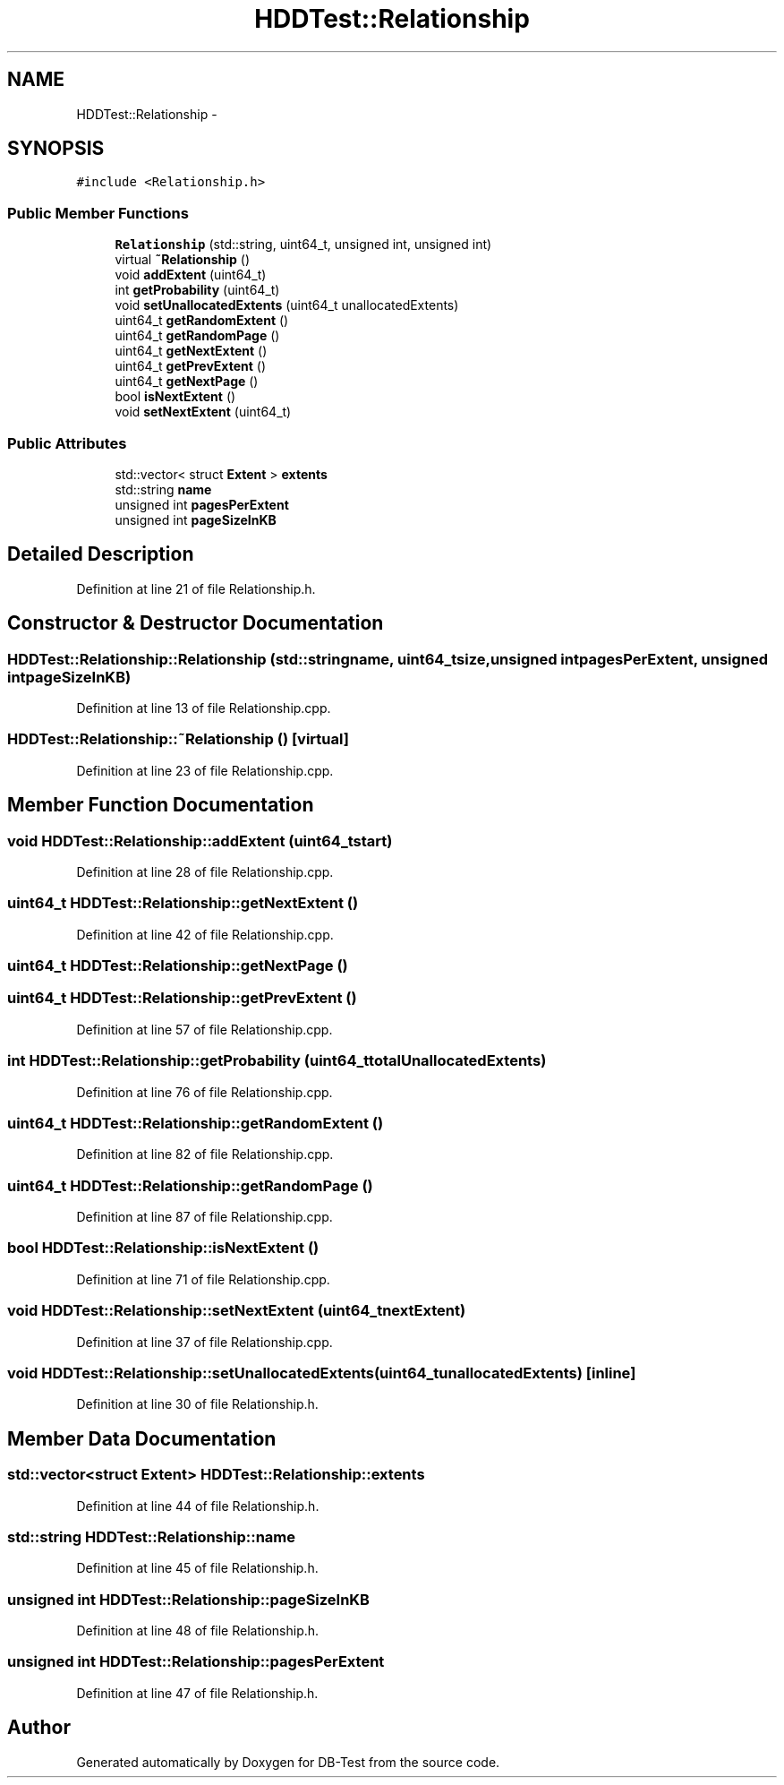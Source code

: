 .TH "HDDTest::Relationship" 3 "Mon Nov 17 2014" "DB-Test" \" -*- nroff -*-
.ad l
.nh
.SH NAME
HDDTest::Relationship \- 
.SH SYNOPSIS
.br
.PP
.PP
\fC#include <Relationship\&.h>\fP
.SS "Public Member Functions"

.in +1c
.ti -1c
.RI "\fBRelationship\fP (std::string, uint64_t, unsigned int, unsigned int)"
.br
.ti -1c
.RI "virtual \fB~Relationship\fP ()"
.br
.ti -1c
.RI "void \fBaddExtent\fP (uint64_t)"
.br
.ti -1c
.RI "int \fBgetProbability\fP (uint64_t)"
.br
.ti -1c
.RI "void \fBsetUnallocatedExtents\fP (uint64_t unallocatedExtents)"
.br
.ti -1c
.RI "uint64_t \fBgetRandomExtent\fP ()"
.br
.ti -1c
.RI "uint64_t \fBgetRandomPage\fP ()"
.br
.ti -1c
.RI "uint64_t \fBgetNextExtent\fP ()"
.br
.ti -1c
.RI "uint64_t \fBgetPrevExtent\fP ()"
.br
.ti -1c
.RI "uint64_t \fBgetNextPage\fP ()"
.br
.ti -1c
.RI "bool \fBisNextExtent\fP ()"
.br
.ti -1c
.RI "void \fBsetNextExtent\fP (uint64_t)"
.br
.in -1c
.SS "Public Attributes"

.in +1c
.ti -1c
.RI "std::vector< struct \fBExtent\fP > \fBextents\fP"
.br
.ti -1c
.RI "std::string \fBname\fP"
.br
.ti -1c
.RI "unsigned int \fBpagesPerExtent\fP"
.br
.ti -1c
.RI "unsigned int \fBpageSizeInKB\fP"
.br
.in -1c
.SH "Detailed Description"
.PP 
Definition at line 21 of file Relationship\&.h\&.
.SH "Constructor & Destructor Documentation"
.PP 
.SS "HDDTest::Relationship::Relationship (std::stringname, uint64_tsize, unsigned intpagesPerExtent, unsigned intpageSizeInKB)"

.PP
Definition at line 13 of file Relationship\&.cpp\&.
.SS "HDDTest::Relationship::~Relationship ()\fC [virtual]\fP"

.PP
Definition at line 23 of file Relationship\&.cpp\&.
.SH "Member Function Documentation"
.PP 
.SS "void HDDTest::Relationship::addExtent (uint64_tstart)"

.PP
Definition at line 28 of file Relationship\&.cpp\&.
.SS "uint64_t HDDTest::Relationship::getNextExtent ()"

.PP
Definition at line 42 of file Relationship\&.cpp\&.
.SS "uint64_t HDDTest::Relationship::getNextPage ()"

.SS "uint64_t HDDTest::Relationship::getPrevExtent ()"

.PP
Definition at line 57 of file Relationship\&.cpp\&.
.SS "int HDDTest::Relationship::getProbability (uint64_ttotalUnallocatedExtents)"

.PP
Definition at line 76 of file Relationship\&.cpp\&.
.SS "uint64_t HDDTest::Relationship::getRandomExtent ()"

.PP
Definition at line 82 of file Relationship\&.cpp\&.
.SS "uint64_t HDDTest::Relationship::getRandomPage ()"

.PP
Definition at line 87 of file Relationship\&.cpp\&.
.SS "bool HDDTest::Relationship::isNextExtent ()"

.PP
Definition at line 71 of file Relationship\&.cpp\&.
.SS "void HDDTest::Relationship::setNextExtent (uint64_tnextExtent)"

.PP
Definition at line 37 of file Relationship\&.cpp\&.
.SS "void HDDTest::Relationship::setUnallocatedExtents (uint64_tunallocatedExtents)\fC [inline]\fP"

.PP
Definition at line 30 of file Relationship\&.h\&.
.SH "Member Data Documentation"
.PP 
.SS "std::vector<struct \fBExtent\fP> HDDTest::Relationship::extents"

.PP
Definition at line 44 of file Relationship\&.h\&.
.SS "std::string HDDTest::Relationship::name"

.PP
Definition at line 45 of file Relationship\&.h\&.
.SS "unsigned int HDDTest::Relationship::pageSizeInKB"

.PP
Definition at line 48 of file Relationship\&.h\&.
.SS "unsigned int HDDTest::Relationship::pagesPerExtent"

.PP
Definition at line 47 of file Relationship\&.h\&.

.SH "Author"
.PP 
Generated automatically by Doxygen for DB-Test from the source code\&.
